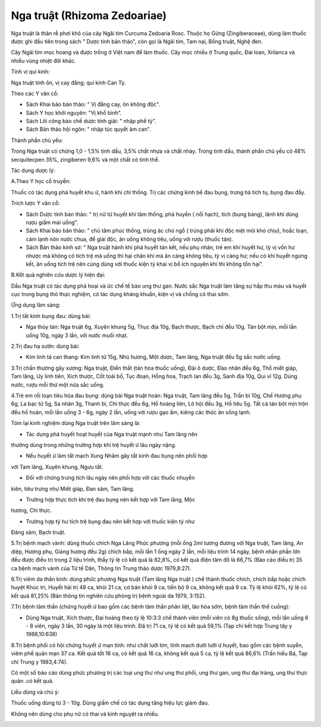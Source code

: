 .. _plants_nga_truat:

Nga truật (Rhizoma Zedoariae)
#############################

Nga truật là thân rễ phơi khô của cây Ngãi tím Curcuma Zedoaria Rosc.
Thuộc họ Gừng (Zingiberaceae), dùng làm thuốc được ghi đầu tiên trong
sách " Dược tính bản thảo", còn gọi là Ngãi tím, Tam nại, Bồng truật,
Nghệ đen.

Cây Ngãi tím mọc hoang và được trồng ở Việt nam để làm thuốc. Cây mọc
nhiều ở Trung quốc, Đai loan, Xrilanca và nhiều vùng nhiệt đới khác.

Tính vị qui kinh:

Nga truật tính ôn, vị cay đắng; qui kinh Can Tỳ.

Theo các Y văn cổ:

-  Sách Khai bảo bản thảo: " Vị đắng cay, ôn không độc".
-  Sách Y học khởi nguyên: "Vị khổ bình".
-  Sách Lôi công bào chế dược tính giải: " nhập phế tỳ".
-  Sách Bản thảo hội ngôn: " nhập túc quyết âm can".

Thành phần chủ yếu:

Trong Nga truật có chừng 1,0 - 1,5% tinh dầu, 3,5% chất nhựa và chất
nhày. Trong tinh dầu, thành phần chủ yếu có 48% secquitecpen 35%,
zingiberen 9,6% và một chất có tinh thể.

Tác dụng dược lý:

A.Theo Y học cổ truyền:

Thuốc có tác dụng phá huyết khu ứ, hành khí chỉ thống. Trị các chứng
kinh bế đau bụng, trưng hà tích tụ, bụng đau đầy.

Trích lược Y văn cổ:

-  Sách Dược tính bản thảo: " trị nữ tử huyết khí tâm thống, phá huyền (
   nổi hạch), tích (bụng báng), lãnh khí dùng rượu giấm mài uống".
-  Sách Khai bảo bản thảo: " chủ tâm phúc thống, trùng ác chú ngỗ (
   trúng phải khí độc mệt mỏi khó chịu), hoắc loạn, cảm lạnh nôn nước
   chua, để giải độc, ăn uống không tiêu, uống với rượu (thuốc tán).
-  Sách Bản thảo kinh sơ: " Nga truật hành khí phá huyết tán kết, nếu
   phụ nhân, trẻ em khí huyết hư, tỳ vị vốn hư nhược mà không có tích
   trệ mà uống thì hại chân khí mà ăn càng không tiêu, tỳ vị càng hư;
   nếu có khí huyết ngưng kết, ăn uống tích trệ nên cùng dùng với thuốc
   kiện tỳ khai vị bổ ích nguyên khí thì không tổn hại".

B.Kết quả nghiên cứu dược lý hiện đại:

Dầu Nga truật có tác dụng phá hoại và ức chế tế bào ung thư gan. Nước
sắc Nga truật làm tăng sự hấp thu máu và huyết cục trong bụng thỏ thực
nghiệm, có tác dụng kháng khuẩn, kiện vị và chống có thai sớm.

Ứng dụng lâm sàng:

1.Trị tắt kinh bụng đau: dùng bài:

-  Nga thủy tán: Nga truật 6g, Xuyên khung 5g, Thục địa 10g, Bạch thược,
   Bạch chỉ đều 10g. Tán bột mịn, mỗi lần uống 10g, ngày 3 lần, với nước
   muối nhạt.

2.Trị đau hạ sườn: dùng bài:

-  Kim linh tả can thang: Kim linh tử 15g, Nhũ hương, Một dược, Tam
   lăng, Nga truật đều 5g sắc nước uống.

3.Trị chấn thương gãy xương: Nga truật, Điền thất (tán hòa thuốc uống),
Đài ô dược, Đào nhân đều 6g, Thổ miết giáp, Tam lăng, Uy linh tiên, Xích
thược, Cốt toái bổ, Tục đoạn, Hồng hoa, Trạch lan đều 3g, Sanh địa 10g,
Qui vĩ 12g. Dùng nước, rượu mỗi thứ một nửa sắc uống.

4.Trẻ em rối loạn tiêu hóa đau bụng: dùng bài Nga truật hoàn: Nga truật,
Tam lăng đều 5g, Trần bì 10g, Chế Hương phụ 6g, La bạc tử 5g, Sa nhân
3g, Thanh bì, Chỉ thực đều 6g, Hồ hoàng liên, Lô hội đều 3g, Hồ tiêu 5g.
Tất cả tán bột mịn trộn đều hồ hoàn, mỗi lần uống 3 - 6g, ngày 2 lần,
uống với rượu gạo ấm, kiêng các thức ăn sống lạnh.

Tóm lại kinh nghiệm dùng Nga truật trên lâm sàng là:

+ Tác dụng phá huyết hoạt huyết của Nga truật mạnh như Tam lăng nên
thường dùng trong những trường hợp khí trệ huyết ứ lâu ngày nặng.

+ Nếu huyết ứ làm tắt mạch Xung Nhâm gây tắt kinh đau bụng nên phối hợp
với Tam lăng, Xuyên khung, Ngưu tất.

+ Đối với chứng trưng tích lâu ngày nên phối hợp với các thuốc nhuyễn
kiên, tiêu trưng như Miết giáp, Đan sâm, Tam lăng.

+ Trường hợp thực tích khí trệ đau bụng nên kết hợp với Tam lăng, Mộc
hương, Chỉ thực.

+ Trường hợp tỳ hư tích trệ bụng đau nên kết hợp với thuốc kiện tỳ như
Đảng sâm, Bạch truật.

5.Trị bệnh mạch vành: dùng thuốc chích Nga Lăng Phức phương (mỗi ống
2ml tương đương với Nga truật, Tam lăng, An diệp, Hương phụ, Giáng hương
đều 2g) chích bắp, mỗi lần 1 ống ngày 2 lần, mỗi liệu trình 14 ngày,
bệnh nhân phần lớn đều được điều trị trong 2 liệu trình, thấy tỷ lệ có
kết quả là 82,8%, có kết quả điện tâm đồ là 66,7% (Báo cáo điều trị 35
ca bệnh mạch vành của Từ tế Dân, Thông tin Trung thảo dược 1979,8:27).

6.Trị viêm da thần kinh: dùng phức phương Nga truật (Tam lăng Nga truật
) chế thành thuốc chích, chích bắp hoặc chích huyệt Khúc trì, Huyết hải
trị 48 ca, khỏi 21 ca, cơ bản khỏi 9 ca, tiến bộ 9 ca, không kết quả 9
ca. Tỷ lệ khỏi 62%, tỷ lệ có kết quả 81,25% (Bản thông tin nghiên cứu
phòng trị bệnh ngoài da 1979, 3:152).

7.Trị bệnh tâm thần (chứng huyết ứ bao gồm các bệnh tâm thần phân liệt,
lão hóa sớm, bệnh tâm thần thể cuồng):

-  Dùng Nga truật, Xích thược, Đại hoàng theo tỷ lệ 10:3:3 chế thành
   viên (mỗi viên có 8g thuốc sống), mỗi lần uống 6 - 8 viên, ngày 3
   lần, 30 ngày là một liệu trình. Đã trị 71 ca, tỷ lệ có kết quả 59,1%
   (Tạp chí kết hợp Trung tây y 1988,10:638)

8.Trị bệnh phổi có hội chứng huyết ứ mạn tính: như chất lưỡi tím, tĩnh
mạch dưới lưỡi ứ huyết, bao gồm các bệnh suyễn, viêm phế quản mạn 37 ca.
Kết quả tốt 16 ca, có kết quả 16 ca, không kết quả 5 ca, tỷ lệ kết quả
86,6% (Trần hiếu Bá, Tạp chí Trung y 1983,4:74).

Có một số báo cáo dùng phức phương trị các loại ung thư như ung thư
phổi, ung thư gan, ung thư đại tràng, ung thư thực quản .có kết quả.

Liều dùng và chú ý:

Thuốc uống dùng từ 3 - 10g. Dùng giấm chế có tác dụng tăng hiệu lực giảm
đau.

Không nên dùng cho phụ nữ có thai và kinh nguyệt ra nhiều.

..  image:: NGATRUAT.JPG
   :width: 50px
   :height: 50px
   :target: NGATRUAT_.htm
